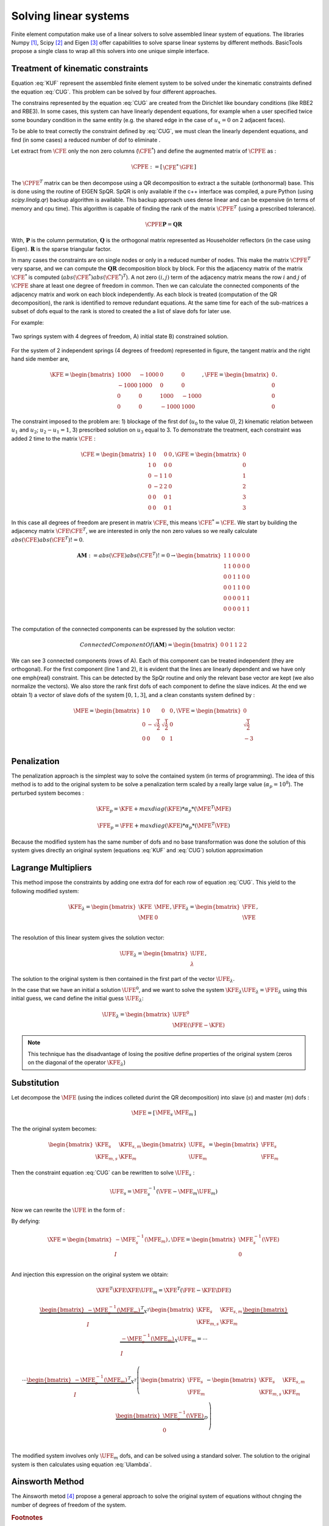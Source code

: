 **********************
Solving linear systems
**********************

Finite element computation make use of a linear solvers to solve assembled linear system of equations.
The libraries Numpy [#numpyurl]_, Scipy [#scipyurl]_ and Eigen [#eigenurl]_ offer capabilities to solve sparse linear systems by different methods.
BasicTools propose a single class to wrap all this solvers into one unique simple interface.

Treatment of kinematic constraints
##################################

.. math::
    \begin{equation}
    \begin{matrix}
    \text{minimize } \UFE \text{ for:} & \frac{1}{2} \UFE^T \KFE \UFE - \UFE^T \FFE \\
    \end{matrix}
    \end{equation}
    :label: KUF

.. math::
    \begin{equation}
    \begin{matrix}
    \text{subject to} &\CFE \UFE = \GFE \\
    \end{matrix}
    \end{equation}
    :label: CUG

Equation :eq:`KUF` represent the assembled finite element system to be solved under the kinematic constraints defined the equation :eq:`CUG`.
This problem can be solved by four different approaches.

The constrains represented by the equation :eq:`CUG` are created from the Dirichlet like boundary conditions (like RBE2 and RBE3).
In some cases, this system can have linearly dependent equations, for example when a user specified twice some boundary condition in the same entity (e.g. the shared edge in the case of :math:`u_x=0` on 2 adjacent faces).

To be able to treat correctly the constraint defined by :eq:`CUG`, we must clean the linearly dependent equations, and find (in some cases) a reduced number of dof to eliminate .

Let extract from :math:`\CFE` only the non zero columns  (:math:`\CFE^*`) and define the augmented matrix of :math:`\CPFE` as :

.. math::
    \begin{equation}
    \CPFE :=  \left[ \begin{array}{c|c}
    \CFE^* &  \GFE
    \end{array} \right]
    \end{equation}

The :math:`\CPFE^T`  matrix can be then decompose using a QR decomposition to extract a the suitable (orthonormal) base.
This is done using the routine of EIGEN SpQR.
SpQR is only available if the c++ interface was compiled, a pure Python (using `scipy.linalg.qr`) backup algorithm is available.
This backup approach uses dense linear and can be expensive (in terms of memory and cpu time).
This algorithm is capable of finding the rank of the matrix :math:`\CPFE^T` (using a prescribed tolerance).

.. math::
    \begin{equation}
    \CPFE \mathbf{P} = \mathbf{Q} \mathbf{R}
    \end{equation}

With,
:math:`\mathbf{P}` is the column permutation,
:math:`\mathbf{Q}` is the orthogonal matrix represented as Householder reflectors (in the case using Eigen).
:math:`\mathbf{R}` is the sparse triangular factor.

In many cases the constraints are on single nodes or only in a reduced number of nodes.
This make the matrix :math:`\CPFE^T` very sparse, and we can compute the :math:`\mathbf{QR}` decomposition block by block.
For this the adjacency matrix of the matrix :math:`\CFE^*` is computed (:math:`abs(\CFE^*)abs(\CFE^*)^T`).
A not zero :math:`(i,j)` term of the adjacency matrix means the row :math:`i` and :math:`j` of :math:`\CPFE` share at least one degree of freedom in common.
Then we can calculate the connected components of the adjacency matrix and work on each block independently.
As each block is treated (computation of the QR decomposition), the rank is identified to remove redundant equations.
At the same time for each of the sub-matrices a subset of dofs equal to the rank is stored to created the a list of slave dofs for later use.

For example:

.. _two-springs:

.. figure:: images/Spring1.svg
    :width: 500px
    :align: center
    :alt: 2 Springs
    :figclass: align-center

    Two springs system with 4 degrees of freedom, A) initial state B) constrained solution.


For the system of 2 independent springs (4 degrees of freedom) represented in figure, the
tangent matrix and the right hand side member are,

.. math::
    \begin{equation}
   \KFE =
   \begin{bmatrix}
    1000 & -1000 &    0  &    0 \\
   -1000 &  1000 &    0  &    0 \\
       0 &     0 & 1000  &-1000 \\
       0 &     0 &-1000  & 1000
   \end{bmatrix}, \FFE =
   \begin{bmatrix}
   0 \\
   0 \\
   0 \\
   0
   \end{bmatrix}.
   \end{equation}


The constraint imposed to the problem are: 1) blockage of the first dof (:math:`u_0` to the value 0), 2) kinematic relation between :math:`u_1` and :math:`u_2`;  :math:`u_2 - u_1 = 1`, 3) prescribed solution on :math:`u_3` equal to 3. To demonstrate the treatment, each constraint was added 2 time to the matrix :math:`\CFE` :

.. math::
    \begin{equation}
    \CFE =
    \begin{bmatrix}
    1 & 0 &0 &0 \\
    1 & 0 &0 &0 \\
    0 &-1 &1 &0 \\
    0 &-2 &2 &0 \\
    0 & 0 &0 &1\\
    0 & 0 &0 &1
    \end{bmatrix}, \GFE =
    \begin{bmatrix}
    0 \\
    0 \\
    1 \\
    2 \\
    3 \\
    3
    \end{bmatrix}
    \end{equation}

In this case all degrees of freedom are present in matrix :math:`\CFE`, this means :math:`\CFE^* = \CFE`.
We start by building the adjacency matrix :math:`\CFE\CFE^T`, we are interested in only the non zero values so we really calculate :math:`abs(\CFE)abs(\CFE^T) != 0`.

.. math::
    \begin{equation}
    \mathbf{AM} := abs(\CFE)abs(\CFE^T)!=0  \to
    \begin{bmatrix}
    1 & 1 &0 &0 &0 &0 \\
    1 & 1 &0 &0 &0 &0 \\
    0 & 0 &1 &1 &0 &0\\
    0 & 0 &1 &1 &0 &0\\
    0 &0 &0 & 0 &1 &1\\
    0 &0 &0 & 0 &1 &1\\
    \end{bmatrix}
    \end{equation}

The computation of the connected components can be expressed by the solution vector:

.. math::
    \begin{equation}
    Connected Component Of(\mathbf{AM}) =
    \begin{bmatrix}
    0 & 0& 1 & 1 &2 &2
    \end{bmatrix}
    \end{equation}

We can see 3 connected components (rows of A).
Each of this component can be treated independent (they are orthogonal).
For the first component (line 1 and 2), it is evident that the lines are linearly dependent and we have only one \emph{real} constraint.
This can be detected by the SpQr routine and only the relevant base vector are kept (we also normalize the vectors).
We also store the rank first dofs of each component to define the slave indices.
At the end we obtain 1) a vector of slave dofs of the system :math:`[0,1,3]`, and a clean constants system defined by :

.. math::
    \begin{equation}
    \MFE = \begin{bmatrix}
    1 &0 &0 &0 \\
    0 &-\sqrt{\frac{1}{2}} &\sqrt{\frac{1}{2}} &0 \\
    0 &0 &0 &1 \\
    \end{bmatrix}, \VFE =
    \begin{bmatrix}
    0 \\
    \sqrt{\frac{1}{2}} \\
    -3 \\
    \end{bmatrix}
    \end{equation}


Penalization
############

The penalization approach is the simplest way to solve the contained system (in terms of programming).
The idea of this method is to add to the original system to be solve a penalization term scaled by a really large value (:math:`\alpha_p = 10^8`).
The perturbed system becomes :

.. math::
    \begin{equation}
    \KFE_p =  \KFE + maxdiag(\KFE)*\alpha_p*(\MFE^T \MFE) \\
    \end{equation}


.. math::
    \begin{equation}
    \FFE_p =  \FFE + maxdiag(\KFE)*\alpha_p*(\MFE^T \VFE) \\
    \end{equation}


Because the modified system has the same number of dofs and no base transformation was done the solution
of this system gives directly an original system (equations :eq:`KUF` and :eq:`CUG`) solution approximation


.. note: This technique has the disadvantage of altering heavily the condition number of the system to be solved, making it (in some case) impossible to solve using an iterative solver.


Lagrange Multipliers
####################

This method impose the constraints  by adding one extra dof for each row of equation :eq:`CUG`.
This yield to the following modified system:

.. math::
    \begin{equation}
    \KFE_{\lambda} = \begin{bmatrix}
    \KFE & \MFE \\
    \MFE & 0  \\
    \end{bmatrix},
    \FFE_{\lambda} = \begin{bmatrix}
    \FFE \\
    \VFE
    \end{bmatrix},
    \end{equation}

The resolution of this linear system gives the solution vector:

.. math::
    \begin{equation}
    \UFE_{\lambda} = \begin{bmatrix}
    \UFE \\
    \lambda
    \end{bmatrix},
    \end{equation}

The solution to the original system is then  contained in the first part of the vector :math:`\UFE_{\lambda}`.

In the case that we have an initial a solution :math:`\UFE^0`, and we want to solve the system :math:`\KFE_{\lambda}\UFE_{\lambda} = \FFE_{\lambda}` using this initial guess, we cand define the initial guess :math:`\UFE_{\lambda}`:

.. math::
    \begin{equation}
    \UFE_{\lambda} = \begin{bmatrix}
    \UFE^0 \\
    \MFE(\FFE-\KFE)
    \end{bmatrix}
    \end{equation}


.. note:: This technique has the disadvantage of losing the positive define properties of the original system (zeros on the diagonal of the operator :math:`\KFE_{\lambda}`)


Substitution
############

Let decompose the :math:`\MFE` (using the indices colleted durint the QR decomposition) into slave (:math:`s`) and master (:math:`m`) dofs :

.. math::
    \begin{equation}
    \begin{matrix}
    \MFE = \left[  \begin{array}{c|c}
    \MFE_s & \MFE_m
    \end{array}
    \right]
    \end{matrix}
    \end{equation}

The the original system becomes:

.. math::
    \begin{equation}
    \begin{bmatrix}%[l]
    \KFE_s & \KFE_{s,m}  \\
    \KFE_{m,s}   & \KFE_{m}
    \end{bmatrix}
    \begin{bmatrix}
    \UFE_{s} \\
    \UFE_{m}
    \end{bmatrix}
    =
    \begin{bmatrix}
    \FFE_{s} \\
    \FFE_{m}
    \end{bmatrix}
    \end{equation}

Then the constraint equation :eq:`CUG` can be rewritten to solve :math:`\UFE_s` :

.. math::
    \begin{equation}
    \begin{array}{l}
    %\MFE_{s}\UFE_s + \MFE_m \UFE_m = \VFE  \\
    \UFE_s  = \MFE_{s}^{-1} (\VFE - \MFE_m \UFE_m  )
    \end{array}
    \end{equation}

Now we can rewrite the :math:`\UFE` in the form of :

.. math::
    \begin{equation}
    \UFE = \begin{bmatrix}
    \UFE_s \\
    \UFE_m \\
    \end{bmatrix}=
    \begin{bmatrix}
    \MFE_{s}^{-1} (\VFE - \MFE_m \UFE_m  ) \\
    \UFE_m \\
    \end{bmatrix}=
    \begin{bmatrix}
    \MFE_{s}^{-1} (\VFE  ) \\
    0 \\
    \end{bmatrix}+
    \begin{bmatrix}
    -\MFE_{s}^{-1} ( \MFE_m   ) \\
    I \\
    \end{bmatrix}\UFE_m
    \end{equation}
    :label: Ulambda

By defying:

.. math::
    \begin{equation}
    \XFE = \begin{bmatrix}
    -\MFE_{s}^{-1} ( \MFE_m   ) \\
    I \\
    \end{bmatrix}, \DFE= \begin{bmatrix}
    \MFE_{s}^{-1} (\VFE  ) \\
    0 \\
    \end{bmatrix}
    \end{equation}

And injection this expression on the original system we obtain:

.. math::
    \begin{equation}
    \XFE^T \KFE \XFE \UFE_m =
    \XFE^T \left( \FFE - \KFE \DFE  \right)
    \end{equation}

.. math::
    \begin{equation}
    \begin{matrix}
    \underbrace{
    \begin{bmatrix}
    -\MFE_{s}^{-1} ( \MFE_m   ) \\
     I \\
    \end{bmatrix}^T }_{X^T}
    \begin{bmatrix}%[l]
    \KFE_s & \KFE_{s,m}  \\
    \KFE_{m,s}   & \KFE_{m}
    \end{bmatrix}
    \underbrace{
    \begin{bmatrix}
    -\MFE_{s}^{-1} ( \MFE_m   ) \\
    I \\
    \end{bmatrix} }_{X}
    \UFE_m = \dotsb \\
    \dotsb \underbrace{
    \begin{bmatrix}
    -\MFE_{s}^{-1} ( \MFE_m   ) \\
    I \\
    \end{bmatrix}^T }_{X^T}
    \left(\begin{bmatrix}
    \FFE_{s}\\
    \FFE_{m} \\
    \end{bmatrix} - \begin{bmatrix}%[l]
    \KFE_s & \KFE_{s,m}  \\
    \KFE_{m,s}   & \KFE_{m}
    \end{bmatrix}
    \underbrace{\begin{bmatrix}
    \MFE_{s}^{-1} (\VFE  ) \\
    0 \\
    \end{bmatrix} }_D \right) \\
	\end{matrix}
    \end{equation}

The modified system involves only :math:`\UFE_m` dofs, and can be solved using a standard solver.
The solution to the original system is then calculates using equation :eq:`Ulambda`.


Ainsworth Method
################

The Ainsworth metod [#ainsworth]_ propose a general approach to solve the original system of equations without chnging the number of degrees of freedom of the system.




.. rubric:: Footnotes
.. [#numpyurl] https://numpy.org/
.. [#scipyurl] https://www.scipy.org/
.. [#eigenurl] https://eigen.tuxfamily.org/dox-devel/classEigen\_1\_1SPQR.html
.. [#ainsworth] https://doi.org/10.1016/S0045-7825(01)00236-5
